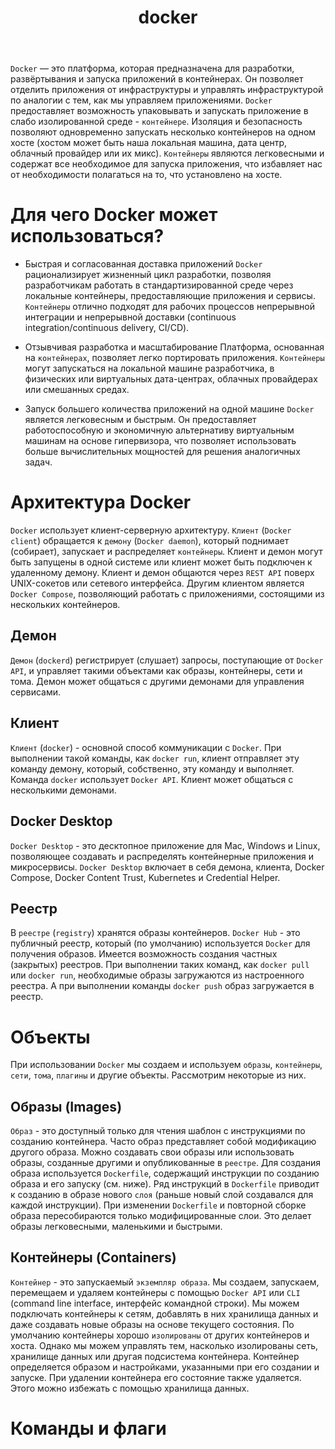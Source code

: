 #+title: docker

=Docker= — это платформа, которая предназначена для разработки, развёртывания и запуска приложений в контейнерах.
Он позволяет отделить приложения от инфраструктуры и управлять инфраструктурой по аналогии с тем, как мы управляем приложениями.
=Docker= предоставляет возможность упаковывать и запускать приложение в слабо изолированной среде - =контейнере=. Изоляция и безопасность позволяют одновременно запускать несколько контейнеров на одном хосте (хостом может быть наша локальная машина, дата центр, облачный провайдер или их микс).
=Контейнеры= являются легковесными и содержат все необходимое для запуска приложения, что избавляет нас от необходимости полагаться на то, что установлено на хосте.

* Для чего Docker может использоваться?
+ Быстрая и согласованная доставка приложений
  =Docker= рационализирует жизненный цикл разработки, позволяя разработчикам работать в стандартизированной среде через локальные контейнеры, предоставляющие приложения и сервисы. =Контейнеры= отлично подходят для рабочих процессов непрерывной интеграции и непрерывной доставки (continuous integration/continuous delivery, CI/CD).

+ Отзывчивая разработка и масштабирование
  Платформа, основанная на =контейнерах=, позволяет легко портировать приложения. =Контейнеры= могут запускаться на локальной машине разработчика, в физических или виртуальных дата-центрах, облачных провайдерах или смешанных средах.

+ Запуск большего количества приложений на одной машине
  =Docker= является легковесным и быстрым. Он предоставляет работоспособную и экономичную альтернативу виртуальным машинам на основе гипервизора, что позволяет использовать больше вычислительных мощностей для решения аналогичных задач.

* Архитектура Docker
=Docker= использует клиент-серверную архитектуру. =Клиент= (=Docker client=) обращается к =демону= (=Docker daemon=), который поднимает (собирает), запускает и распределяет =контейнеры=. Клиент и демон могут быть запущены в одной системе или клиент может быть подключен к удаленному демону. Клиент и демон общаются через =REST API= поверх UNIX-сокетов или сетевого интерфейса. Другим клиентом является =Docker Compose=, позволяющий работать с приложениями, состоящими из нескольких контейнеров.

** Демон
=Демон= (=dockerd=) регистрирует (слушает) запросы, поступающие от =Docker API=, и управляет такими объектами как образы, контейнеры, сети и тома. Демон может общаться с другими демонами для управления сервисами.

** Клиент
=Клиент= (=docker=) - основной способ коммуникации с =Docker=. При выполнении такой команды, как =docker run=, клиент отправляет эту команду демону, который, собственно, эту команду и выполняет. Команда =docker= использует =Docker API=. Клиент может общаться с несколькими демонами.

** Docker Desktop
=Docker Desktop= - это десктопное приложение для Mac, Windows и Linux, позволяющее создавать и распределять контейнерные приложения и микросервисы. =Docker Desktop= включает в себя демона, клиента, Docker Compose, Docker Content Trust, Kubernetes и Credential Helper.

** Реестр
В =реестре= (=registry=) хранятся образы контейнеров. =Docker Hub= - это публичный реестр, который (по умолчанию) используется =Docker= для получения образов. Имеется возможность создания частных (закрытых) реестров.
При выполнении таких команд, как =docker pull= или =docker run=, необходимые образы загружаются из настроенного реестра. А при выполнении команды =docker push= образ загружается в реестр.

* Объекты
При использовании =Docker= мы создаем и используем =образы=, =контейнеры=, =сети=, =тома=, =плагины= и другие объекты. Рассмотрим некоторые из них.
** Образы (Images)
=Образ= - это доступный только для чтения шаблон с инструкциями по созданию контейнера. Часто образ представляет собой модификацию другого образа.
Можно создавать свои образы или использовать образы, созданные другими и опубликованные в =реестре=. Для создания образа используется =Dockerfile=, содержащий инструкции по созданию образа и его запуску (см. ниже). Ряд инструкций в =Dockerfile= приводит к созданию в образе нового =слоя= (раньше новый слой создавался для каждой инструкции). При изменении =Dockerfile= и повторной сборке образа пересобираются только модифицированные слои. Это делает образы легковесными, маленькими и быстрыми.

** Контейнеры (Containers)
=Контейнер= - это запускаемый =экземпляр образа=. Мы создаем, запускаем, перемещаем и удаляем контейнеры с помощью =Docker API= или =CLI= (command line interface, интерфейс командной строки). Мы можем подключать контейнеры к сетям, добавлять в них хранилища данных и даже создавать новые образы на основе текущего состояния.
По умолчанию контейнеры хорошо =изолированы= от других контейнеров и хоста. Однако мы можем управлять тем, насколько изолированы сеть, хранилище данных или другая подсистема контейнера.
Контейнер определяется образом и настройками, указанными при его создании и запуске. При удалении контейнера его состояние также удаляется. Этого можно избежать с помощью хранилища данных.

* Команды и флаги
